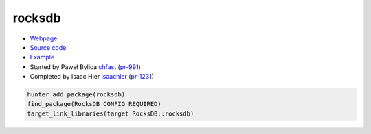 .. spelling::

    rocksdb
    Paweł
    Bylica
    Isaac
    Hier

.. index:: database ; rocksdb

.. _pkg.rocksdb:

rocksdb
=======

-  `Webpage <http://rocksdb.org>`__
-  `Source code <https://github.com/facebook/rocksdb>`__
-  `Example <https://github.com/ruslo/hunter/blob/master/examples/rocksdb/CMakeLists.txt>`__
-  Started by Paweł Bylica `chfast <https://github.com/chfast>`__ (`pr-991 <https://github.com/ruslo/hunter/pull/991>`__)
-  Completed by Isaac Hier `isaachier <https://github.com/isaachier>`__ (`pr-1231 <https://github.com/ruslo/hunter/pull/1231>`__)

.. code-block:: cmake

    hunter_add_package(rocksdb)
    find_package(RocksDB CONFIG REQUIRED)
    target_link_libraries(target RocksDB::rocksdb)
